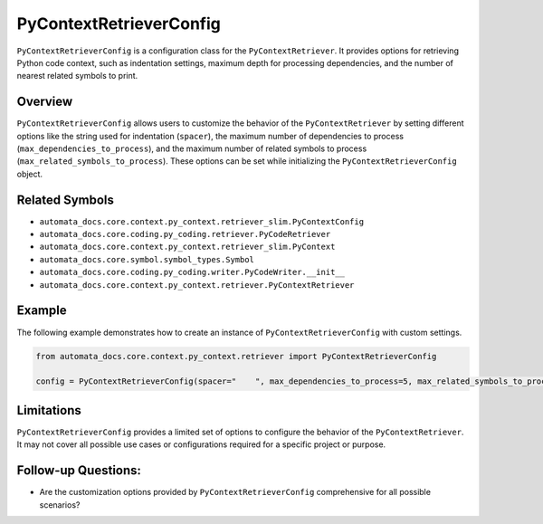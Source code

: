 PyContextRetrieverConfig
========================

``PyContextRetrieverConfig`` is a configuration class for the
``PyContextRetriever``. It provides options for retrieving Python code
context, such as indentation settings, maximum depth for processing
dependencies, and the number of nearest related symbols to print.

Overview
--------

``PyContextRetrieverConfig`` allows users to customize the behavior of
the ``PyContextRetriever`` by setting different options like the string
used for indentation (``spacer``), the maximum number of dependencies to
process (``max_dependencies_to_process``), and the maximum number of
related symbols to process (``max_related_symbols_to_process``). These
options can be set while initializing the ``PyContextRetrieverConfig``
object.

Related Symbols
---------------

-  ``automata_docs.core.context.py_context.retriever_slim.PyContextConfig``
-  ``automata_docs.core.coding.py_coding.retriever.PyCodeRetriever``
-  ``automata_docs.core.context.py_context.retriever_slim.PyContext``
-  ``automata_docs.core.symbol.symbol_types.Symbol``
-  ``automata_docs.core.coding.py_coding.writer.PyCodeWriter.__init__``
-  ``automata_docs.core.context.py_context.retriever.PyContextRetriever``

Example
-------

The following example demonstrates how to create an instance of
``PyContextRetrieverConfig`` with custom settings.

.. code:: python

   from automata_docs.core.context.py_context.retriever import PyContextRetrieverConfig

   config = PyContextRetrieverConfig(spacer="    ", max_dependencies_to_process=5, max_related_symbols_to_process=5)

Limitations
-----------

``PyContextRetrieverConfig`` provides a limited set of options to
configure the behavior of the ``PyContextRetriever``. It may not cover
all possible use cases or configurations required for a specific project
or purpose.

Follow-up Questions:
--------------------

-  Are the customization options provided by
   ``PyContextRetrieverConfig`` comprehensive for all possible
   scenarios?
